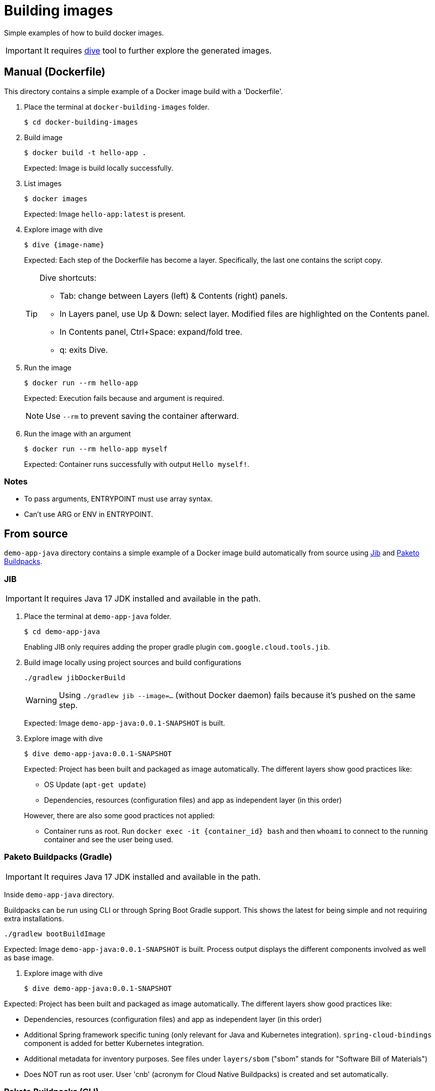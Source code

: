 = Building images

Simple examples of how to build docker images.

IMPORTANT: It requires https://github.com/wagoodman/dive[dive] tool to further explore the generated images.

== Manual (Dockerfile)

This directory contains a simple example of a Docker image build with a 'Dockerfile'.

. Place the terminal at `docker-building-images` folder.

 $ cd docker-building-images

. Build image

 $ docker build -t hello-app .
+
Expected: Image is build locally successfully.

. List images

 $ docker images
+
Expected: Image `hello-app:latest` is present.

. Explore image with dive

 $ dive {image-name}
+
Expected: Each step of the Dockerfile has become a layer.
Specifically, the last one contains the script copy.
+
[TIP]
====
Dive shortcuts:

* Tab: change between Layers (left) & Contents (right) panels.
* In Layers panel, use Up & Down: select layer. Modified files are highlighted on the Contents panel.
* In Contents panel, Ctrl+Space: expand/fold tree.
* q: exits Dive.
====

. Run the image

 $ docker run --rm hello-app
+
Expected: Execution fails because and argument is required.
+
NOTE: Use `--rm` to prevent saving the container afterward.

. Run the image with an argument

 $ docker run --rm hello-app myself
+
Expected: Container runs successfully with output `Hello myself!`.

=== Notes

* To pass arguments, ENTRYPOINT must use array syntax.
* Can't use ARG or ENV in ENTRYPOINT.

== From source

`demo-app-java` directory contains a simple example of a Docker image build automatically from source
using https://github.com/GoogleContainerTools/jib[Jib] and https://paketo.io/[Paketo Buildpacks].

=== JIB

IMPORTANT: It requires Java 17 JDK installed and available in the path.

. Place the terminal at `demo-app-java` folder.

 $ cd demo-app-java
+
Enabling JIB only requires adding the proper gradle plugin `com.google.cloud.tools.jib`.

. Build image locally using project sources and build configurations

 ./gradlew jibDockerBuild
+
WARNING: Using `./gradlew jib --image=...` (without Docker daemon) fails because it's pushed on the same step.
+
Expected: Image `demo-app-java:0.0.1-SNAPSHOT` is built.

. Explore image with dive

 $ dive demo-app-java:0.0.1-SNAPSHOT
+
Expected: Project has been built and packaged as image automatically.
The different layers show good practices like:

* OS Update (`apt-get update`)
* Dependencies, resources (configuration files) and app as independent layer (in this order)

+
However, there are also some good practices not applied:
* Container runs as root.
Run `docker exec -it {container_id} bash` and then `whoami` to connect to the running container and see the user being used.

=== Paketo Buildpacks (Gradle)

IMPORTANT: It requires Java 17 JDK installed and available in the path.

Inside `demo-app-java` directory.

Buildpacks can be run using CLI or through Spring Boot Gradle support.
This shows the latest for being simple and not requiring extra installations.

 ./gradlew bootBuildImage

Expected: Image `demo-app-java:0.0.1-SNAPSHOT` is built.
Process output displays the different components involved as well as base image.

. Explore image with dive

 $ dive demo-app-java:0.0.1-SNAPSHOT

Expected: Project has been built and packaged as image automatically.
The different layers show good practices like:

* Dependencies, resources (configuration files) and app as independent layer (in this order)
* Additional Spring framework specific tuning (only relevant for Java and Kubernetes integration).
`spring-cloud-bindings` component is added for better Kubernetes integration.
* Additional metadata for inventory purposes.
See files under `layers/sbom` ("sbom" stands for "Software Bill of Materials")
* Does NOT run as root user.
User 'cnb' (acronym for Cloud Native Buildpacks) is created and set automatically.

=== Paketo Buildpacks (CLI)

Inside `demo-app-java` directory.

IMPORTANT: Requires installing https://buildpacks.io/docs/tools/pack/[Pack cli tool].

Buildpacks can be run using CLI or through Spring Boot Gradle support.
This shows the first case (cli) to present the differences in defaults between the two options.
Build integration (with Gradle) provides a tighter integration which in turn translates into a more optimized image.

 $ pack build my-image --builder paketobuildpacks/builder:base

Expected: `my-image:latest` image is generated.
Observation of the output shows:

* Output shows same steps as previous build with Gradle.